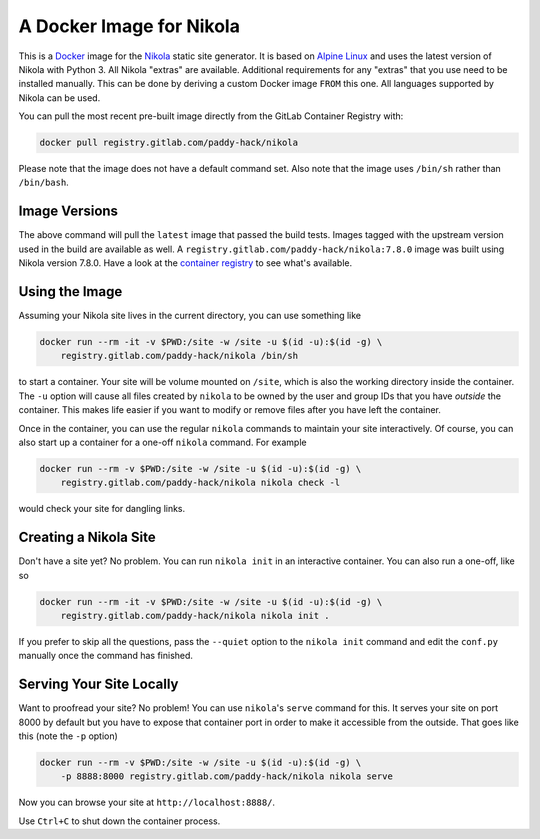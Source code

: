 A Docker Image for Nikola
=========================

This is a `Docker`_ image for the `Nikola`_ static site generator.  It
is based on `Alpine Linux`_ and uses the latest version of Nikola with
Python 3.  All Nikola "extras" are available.  Additional requirements
for any "extras" that you use need to be installed manually.  This can
be done by deriving a custom Docker image ``FROM`` this one.
All languages supported by Nikola can be used.

You can pull the most recent pre-built image directly from the GitLab
Container Registry with:

.. code:: sh

   docker pull registry.gitlab.com/paddy-hack/nikola

Please note that the image does not have a default command set.  Also
note that the image uses ``/bin/sh`` rather than ``/bin/bash``.


Image Versions
--------------

The above command will pull the ``latest`` image that passed the build
tests.  Images tagged with the upstream version used in the build are
available as well.  A ``registry.gitlab.com/paddy-hack/nikola:7.8.0``
image was built using Nikola version 7.8.0.  Have a look at the
`container registry`_ to see what's available.


Using the Image
---------------

Assuming your Nikola site lives in the current directory, you can use
something like

.. code:: sh

   docker run --rm -it -v $PWD:/site -w /site -u $(id -u):$(id -g) \
       registry.gitlab.com/paddy-hack/nikola /bin/sh

to start a container.  Your site will be volume mounted on ``/site``,
which is also the working directory inside the container.  The ``-u``
option will cause all files created by ``nikola`` to be owned by the
user and group IDs that you have *outside* the container.  This makes
life easier if you want to modify or remove files after you have left
the container.

Once in the container, you can use the regular ``nikola`` commands to
maintain your site interactively.  Of course, you can also start up a
container for a one-off ``nikola`` command.  For example

.. code:: sh

   docker run --rm -v $PWD:/site -w /site -u $(id -u):$(id -g) \
       registry.gitlab.com/paddy-hack/nikola nikola check -l

would check your site for dangling links.


Creating a Nikola Site
----------------------

Don't have a site yet?  No problem.  You can run ``nikola init`` in an
interactive container.  You can also run a one-off, like so

.. code:: sh

   docker run --rm -it -v $PWD:/site -w /site -u $(id -u):$(id -g) \
       registry.gitlab.com/paddy-hack/nikola nikola init .

If you prefer to skip all the questions, pass the ``--quiet`` option
to the ``nikola init`` command and edit the ``conf.py`` manually once
the command has finished.


Serving Your Site Locally
-------------------------

Want to proofread your site?  No problem!  You can use ``nikola``'s
``serve`` command for this.  It serves your site on port 8000 by
default but you have to expose that container port in order to make it
accessible from the outside.  That goes like this (note the ``-p``
option)

.. code:: sh

   docker run --rm -v $PWD:/site -w /site -u $(id -u):$(id -g) \
       -p 8888:8000 registry.gitlab.com/paddy-hack/nikola nikola serve

Now you can browse your site at ``http://localhost:8888/``.

Use ``Ctrl+C`` to shut down the container process.


.. _Alpine Linux: https://alpinelinux.org/
.. _Docker: https://www.docker.com/
.. _Docker Hub: https://hub.docker.com/
.. _Nikola: https://getnikola.com/
.. _container registry: https://gitlab.com/paddy-hack/nikola/container_registry
